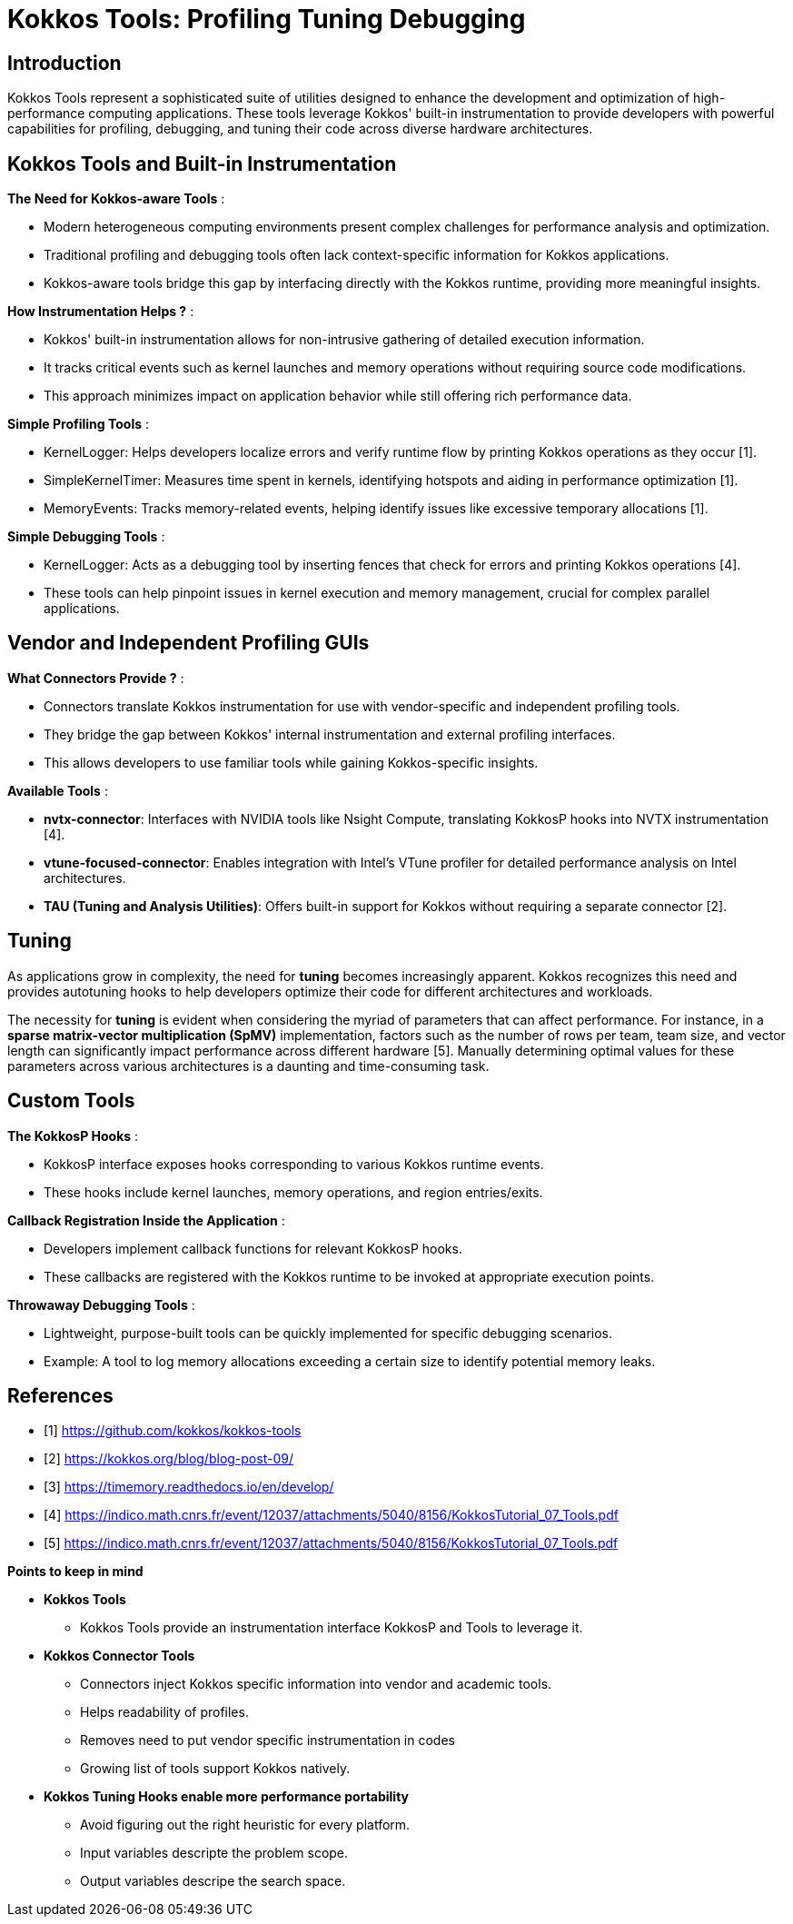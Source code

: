 = Kokkos Tools: Profiling Tuning Debugging

== Introduction

[.text-justify]
Kokkos Tools represent a sophisticated suite of utilities designed to enhance the development and optimization of high-performance computing applications. These tools leverage Kokkos' built-in instrumentation to provide developers with powerful capabilities for profiling, debugging, and tuning their code across diverse hardware architectures.

== Kokkos Tools and Built-in Instrumentation

*The Need for Kokkos-aware Tools* :

** Modern heterogeneous computing environments present complex challenges for performance analysis and optimization.
** Traditional profiling and debugging tools often lack context-specific information for Kokkos applications.
** Kokkos-aware tools bridge this gap by interfacing directly with the Kokkos runtime, providing more meaningful insights.

*How Instrumentation Helps ?* :

** Kokkos' built-in instrumentation allows for non-intrusive gathering of detailed execution information.
** It tracks critical events such as kernel launches and memory operations without requiring source code modifications.
** This approach minimizes impact on application behavior while still offering rich performance data.

*Simple Profiling Tools* :

 ** KernelLogger: Helps developers localize errors and verify runtime flow by printing Kokkos operations as they occur [1].
 ** SimpleKernelTimer: Measures time spent in kernels, identifying hotspots and aiding in performance optimization [1].
 ** MemoryEvents: Tracks memory-related events, helping identify issues like excessive temporary allocations [1].

*Simple Debugging Tools* :

** KernelLogger: Acts as a debugging tool by inserting fences that check for errors and printing Kokkos operations [4].
** These tools can help pinpoint issues in kernel execution and memory management, crucial for complex parallel applications.



== Vendor and Independent Profiling GUIs

*What Connectors Provide ?* :

** Connectors translate Kokkos instrumentation for use with vendor-specific and independent profiling tools.
** They bridge the gap between Kokkos' internal instrumentation and external profiling interfaces.
** This allows developers to use familiar tools while gaining Kokkos-specific insights.

*Available Tools* :

** *nvtx-connector*: Interfaces with NVIDIA tools like Nsight Compute, translating KokkosP hooks into NVTX instrumentation [4].
** *vtune-focused-connector*: Enables integration with Intel's VTune profiler for detailed performance analysis on Intel architectures.
** *TAU (Tuning and Analysis Utilities)*: Offers built-in support for Kokkos without requiring a separate connector [2].


== Tuning
[.text-justify]
As applications grow in complexity, the need for *tuning* becomes increasingly apparent. Kokkos recognizes this need and provides autotuning hooks to help developers optimize their code for different architectures and workloads.
[.text-justify]
The necessity for *tuning* is evident when considering the myriad of parameters that can affect performance. For instance, in a *sparse matrix-vector multiplication (SpMV)* implementation, factors such as the number of rows per team, team size, and vector length can significantly impact performance across different hardware [5]. Manually determining optimal values for these parameters across various architectures is a daunting and time-consuming task.


== Custom Tools

*The KokkosP Hooks* :

** KokkosP interface exposes hooks corresponding to various Kokkos runtime events.
** These hooks include kernel launches, memory operations, and region entries/exits.

*Callback Registration Inside the Application* :

** Developers implement callback functions for relevant KokkosP hooks.
** These callbacks are registered with the Kokkos runtime to be invoked at appropriate execution points.

*Throwaway Debugging Tools* :

** Lightweight, purpose-built tools can be quickly implemented for specific debugging scenarios.
** Example: A tool to log memory allocations exceeding a certain size to identify potential memory leaks.


== References
** [1] https://github.com/kokkos/kokkos-tools
** [2] https://kokkos.org/blog/blog-post-09/
** [3] https://timemory.readthedocs.io/en/develop/
** [4] https://indico.math.cnrs.fr/event/12037/attachments/5040/8156/KokkosTutorial_07_Tools.pdf
** [5] https://indico.math.cnrs.fr/event/12037/attachments/5040/8156/KokkosTutorial_07_Tools.pdf



.*Points to keep in mind*
****

* *Kokkos Tools* 
** Kokkos Tools provide an instrumentation interface KokkosP and Tools to leverage it.

* *Kokkos Connector Tools*
** Connectors inject Kokkos specific information into vendor and academic tools.
** Helps readability of profiles.
** Removes need to put vendor specific instrumentation in codes
** Growing list of tools support Kokkos natively.

* *Kokkos Tuning Hooks enable more performance portability*
** Avoid figuring out the right heuristic for every platform. 
** Input variables descripte the problem scope.
** Output variables descripe the search space.

****



